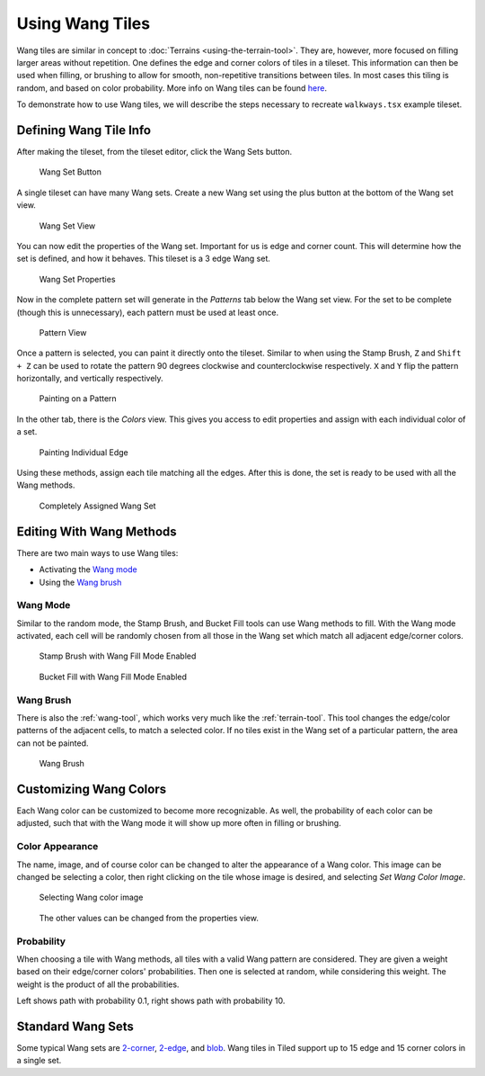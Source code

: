 .. raw:: html

   <div class="new new-prev">Since Tiled 1.1</div>

Using Wang Tiles
================

Wang tiles are similar in concept to :doc:`Terrains <using-the-terrain-tool>`.
They are, however, more focused on filling larger areas without repetition.
One defines the edge and corner colors of tiles in a tileset. This information
can then be used when filling, or brushing to allow for smooth, non-repetitive
transitions between tiles. In most cases this tiling is random, and based on
color probability. More info on Wang tiles can be found `here <https://web.archive.org/web/20201130045205/http://www.cr31.co.uk/stagecast/wang/intro.html>`_.

To demonstrate how to use Wang tiles, we will describe the steps necessary
to recreate ``walkways.tsx`` example tileset.

.. _defining-wang-tile-info:

Defining Wang Tile Info
-----------------------

After making the tileset, from the tileset editor, click the Wang Sets button.

.. figure:: images/wangtiles/01-wangbutton.jpg

   Wang Set Button

A single tileset can have many Wang sets. Create a new Wang set using the plus
button at the bottom of the Wang set view.

.. figure:: images/wangtiles/02-wangsetview.jpg

   Wang Set View

You can now edit the properties of the Wang set. Important for us is edge
and corner count. This will determine how the set is defined, and how it
behaves. This tileset is a 3 edge Wang set.

.. figure:: images/wangtiles/03-wangsetproperties.jpg

   Wang Set Properties

Now in the complete pattern set will generate in the *Patterns* tab below
the Wang set view. For the set to be complete (though this is unnecessary),
each pattern must be used at least once.

.. figure:: images/wangtiles/04-patternview.jpg

   Pattern View

Once a pattern is selected, you can paint it directly onto the tileset.
Similar to when using the Stamp Brush, ``Z`` and ``Shift + Z`` can be used
to rotate the pattern 90 degrees clockwise and counterclockwise respectively.
``X`` and ``Y`` flip the pattern horizontally, and vertically respectively.

.. figure:: images/wangtiles/05-assigningpattern.jpg

   Painting on a Pattern

In the other tab, there is the *Colors* view. This gives you access to
edit properties and assign with each individual color of a set.

.. figure:: images/wangtiles/06-assigningedge.jpg

   Painting Individual Edge

Using these methods, assign each tile matching all the edges. After this
is done, the set is ready to be used with all the Wang methods.

.. figure:: images/wangtiles/07-fullassignment.jpg

   Completely Assigned Wang Set

Editing With Wang Methods
-------------------------

There are two main ways to use Wang tiles:

-  Activating the `Wang mode <#wang-mode>`__

-  Using the `Wang brush <#wang-brush>`__

Wang Mode
^^^^^^^^^
Similar to the random mode, the Stamp Brush, and Bucket Fill tools can use Wang methods to fill.
With the Wang mode activated, each cell will be randomly chosen from all those in the Wang set which
match all adjacent edge/corner colors.

.. figure:: images/wangtiles/08-stampbrush.jpg

   Stamp Brush with Wang Fill Mode Enabled

.. figure:: images/wangtiles/09-bucketfill.jpg

   Bucket Fill with Wang Fill Mode Enabled

Wang Brush
^^^^^^^^^^
There is also the :ref:`wang-tool`, which works very much like the :ref:`terrain-tool`.
This tool changes the edge/color patterns of the adjacent cells, to match a selected color.
If no tiles exist in the Wang set of a particular pattern, the area can not be painted.

.. figure:: images/wangtiles/10-wangbrush.jpg

   Wang Brush

Customizing Wang Colors
-----------------------

Each Wang color can be customized to become more recognizable. As well, the probability of each
color can be adjusted, such that with the Wang mode it will show up more often in filling or brushing.

Color Appearance
^^^^^^^^^^^^^^^^
The name, image, and of course color can be changed to alter the appearance  of a Wang color.
This image can be changed be selecting a color, then right clicking on the tile whose image
is desired, and selecting *Set Wang Color Image*.

.. figure:: images/wangtiles/11-setwangcolorimage.jpg

   Selecting Wang color image

.. figure:: images/wangtiles/12-wangcolorproperties.jpg

   The other values can be changed from the properties view.

Probability
^^^^^^^^^^^
When choosing a tile with Wang methods, all tiles with a valid Wang pattern are considered.
They are given a weight based on their edge/corner colors' probabilities. Then one is selected
at random, while considering this weight. The weight is the product of all the probabilities.

.. image:: images/wangtiles/13-lowprobability.jpg
   :width: 45 %
.. image:: images/wangtiles/14-highprobability.jpg
   :width: 45 %

Left shows path with probability 0.1, right shows path with probability 10.

Standard Wang Sets
------------------

Some typical Wang sets are `2-corner <http://www.cr31.co.uk/stagecast/wang/2corn.html>`__,
`2-edge <http://www.cr31.co.uk/stagecast/wang/2edge.html>`__, and
`blob <http://www.cr31.co.uk/stagecast/wang/blob.html>`__. Wang tiles
in Tiled support up to 15 edge and 15 corner colors in a single set.
